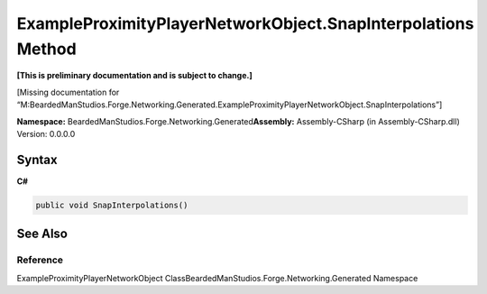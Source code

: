 ExampleProximityPlayerNetworkObject.SnapInterpolations Method
=============================================================

**[This is preliminary documentation and is subject to change.]**

[Missing documentation for
“M:BeardedManStudios.Forge.Networking.Generated.ExampleProximityPlayerNetworkObject.SnapInterpolations”]

**Namespace:** BeardedManStudios.Forge.Networking.Generated\ **Assembly:** Assembly-CSharp
(in Assembly-CSharp.dll) Version: 0.0.0.0

Syntax
------

**C#**\ 

.. code:: c#

   public void SnapInterpolations()

See Also
--------

Reference
~~~~~~~~~

ExampleProximityPlayerNetworkObject
ClassBeardedManStudios.Forge.Networking.Generated Namespace
